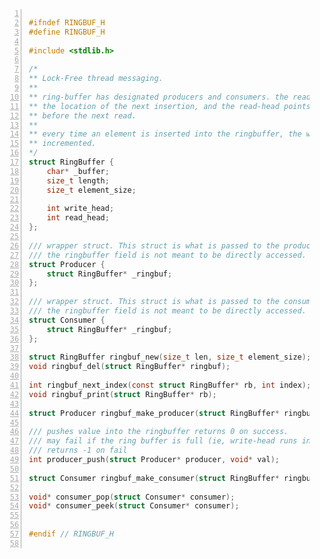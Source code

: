 #+begin_src c -n 1

#ifndef RINGBUF_H
#define RINGBUF_H

#include <stdlib.h>

/*
** Lock-Free thread messaging.
**
** ring-buffer has designated producers and consumers. the read-head points to
** the location of the next insertion, and the read-head points to the location
** before the next read.
**
** every time an element is inserted into the ringbuffer, the write_head is
** incremented.
*/
struct RingBuffer {
    char* _buffer;
    size_t length;
    size_t element_size;

    int write_head;
    int read_head;
};

/// wrapper struct. This struct is what is passed to the producer thread.
/// the ringbuffer field is not meant to be directly accessed.
struct Producer {
    struct RingBuffer* _ringbuf;
};

/// wrapper struct. This struct is what is passed to the consumer thread.
/// the ringbuffer field is not meant to be directly accessed.
struct Consumer {
    struct RingBuffer* _ringbuf;
};

struct RingBuffer ringbuf_new(size_t len, size_t element_size);
void ringbuf_del(struct RingBuffer* ringbuf);

int ringbuf_next_index(const struct RingBuffer* rb, int index);
void ringbuf_print(struct RingBuffer* rb);

struct Producer ringbuf_make_producer(struct RingBuffer* ringbuf);

/// pushes value into the ringbuffer returns 0 on success.
/// may fail if the ring buffer is full (ie, write-head runs into read-head).
/// returns -1 on fail
int producer_push(struct Producer* producer, void* val);

struct Consumer ringbuf_make_consumer(struct RingBuffer* ringbuf);

void* consumer_pop(struct Consumer* consumer);
void* consumer_peek(struct Consumer* consumer);


#endif // RINGBUF_H

#+end_src
